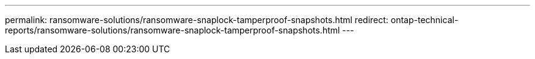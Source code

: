 ---
permalink: ransomware-solutions/ransomware-snaplock-tamperproof-snapshots.html
redirect: ontap-technical-reports/ransomware-solutions/ransomware-snaplock-tamperproof-snapshots.html
---

// Created via automation at 2025-04-14 13:36:01.150230